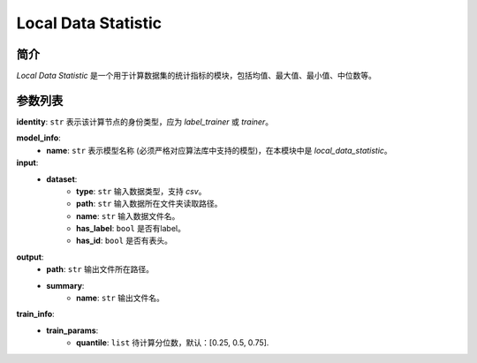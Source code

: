 =======================
Local Data Statistic
=======================

简介
------------

`Local Data Statistic` 是一个用于计算数据集的统计指标的模块，包括均值、最大值、最小值、中位数等。

参数列表
--------------

**identity**: ``str`` 表示该计算节点的身份类型，应为 `label_trainer` 或 `trainer`。

**model_info**:  
    - **name**: ``str`` 表示模型名称 (必须严格对应算法库中支持的模型)，在本模块中是 `local_data_statistic`。

**input**:
    - **dataset**:
        - **type**: ``str`` 输入数据类型，支持 `csv`。
        - **path**: ``str`` 输入数据所在文件夹读取路径。
        - **name**: ``str`` 输入数据文件名。
        - **has_label**: ``bool`` 是否有label。
        - **has_id**: ``bool`` 是否有表头。

**output**:
    - **path**: ``str`` 输出文件所在路径。
    - **summary**:
        - **name**: ``str`` 输出文件名。

**train_info**:  
    - **train_params**:
        - **quantile**: ``list`` 待计算分位数，默认：[0.25, 0.5, 0.75].
